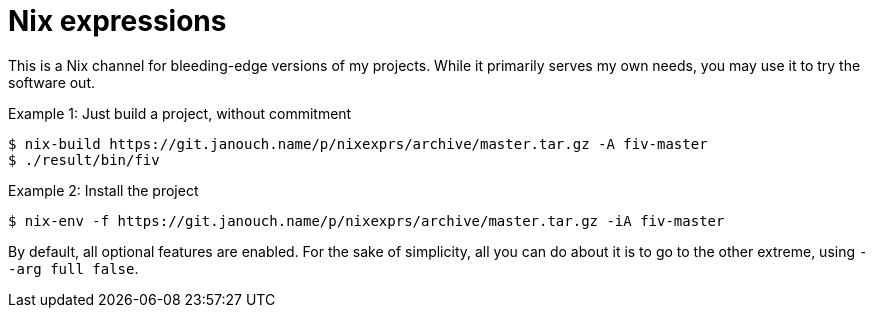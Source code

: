 Nix expressions
===============

This is a Nix channel for bleeding-edge versions of my projects.
While it primarily serves my own needs, you may use it to try the software out.

.Example 1: Just build a project, without commitment
 $ nix-build https://git.janouch.name/p/nixexprs/archive/master.tar.gz -A fiv-master
 $ ./result/bin/fiv

.Example 2: Install the project
 $ nix-env -f https://git.janouch.name/p/nixexprs/archive/master.tar.gz -iA fiv-master

By default, all optional features are enabled.  For the sake of simplicity,
all you can do about it is to go to the other extreme, using `--arg full false`.

